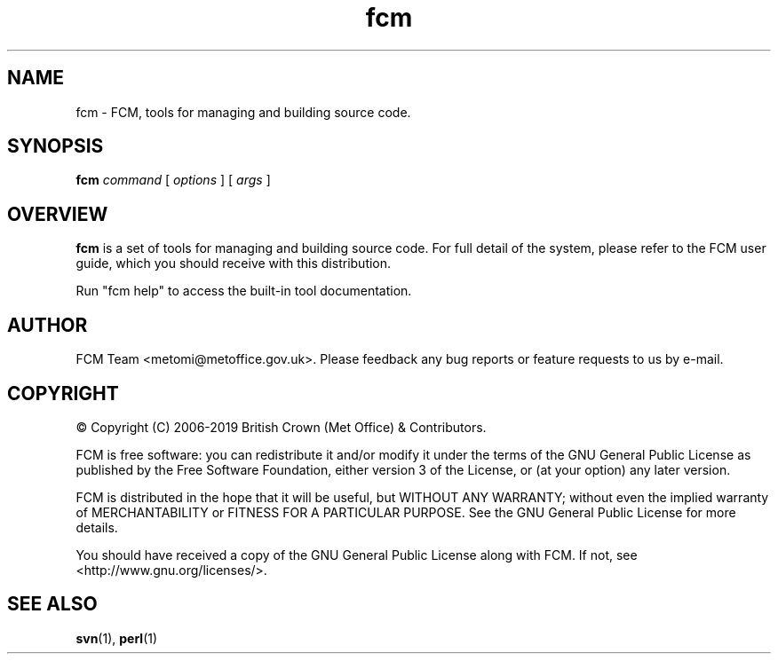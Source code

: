 .\" Process this file with
.\" groff -man -Tascii fcm.1
.\"
.TH fcm 1 "" "" "User Commands"
.SH NAME
fcm - FCM, tools for managing and building source code.
.SH SYNOPSIS
.B fcm
.I command
[
.I options
] [
.I args
]
.SH OVERVIEW
.B fcm
is a set of tools for managing and building source code.
For full detail of the system, please refer to the FCM user guide, which you
should receive with this distribution.
.PP
Run "fcm help" to access the built-in tool documentation.
.SH AUTHOR
FCM Team <metomi@metoffice.gov.uk>.
Please feedback any bug reports or feature requests to us by e-mail.
.SH COPYRIGHT
\(co Copyright (C) 2006-2019 British Crown (Met Office) & Contributors.
.PP
FCM is free software: you can redistribute it and/or modify
it under the terms of the GNU General Public License as published by
the Free Software Foundation, either version 3 of the License, or
(at your option) any later version.
.PP
FCM is distributed in the hope that it will be useful,
but WITHOUT ANY WARRANTY; without even the implied warranty of
MERCHANTABILITY or FITNESS FOR A PARTICULAR PURPOSE.  See the
GNU General Public License for more details.
.PP
You should have received a copy of the GNU General Public License
along with FCM. If not, see <http://www.gnu.org/licenses/>.
.SH SEE ALSO
.BR svn (1),
.BR perl (1)
